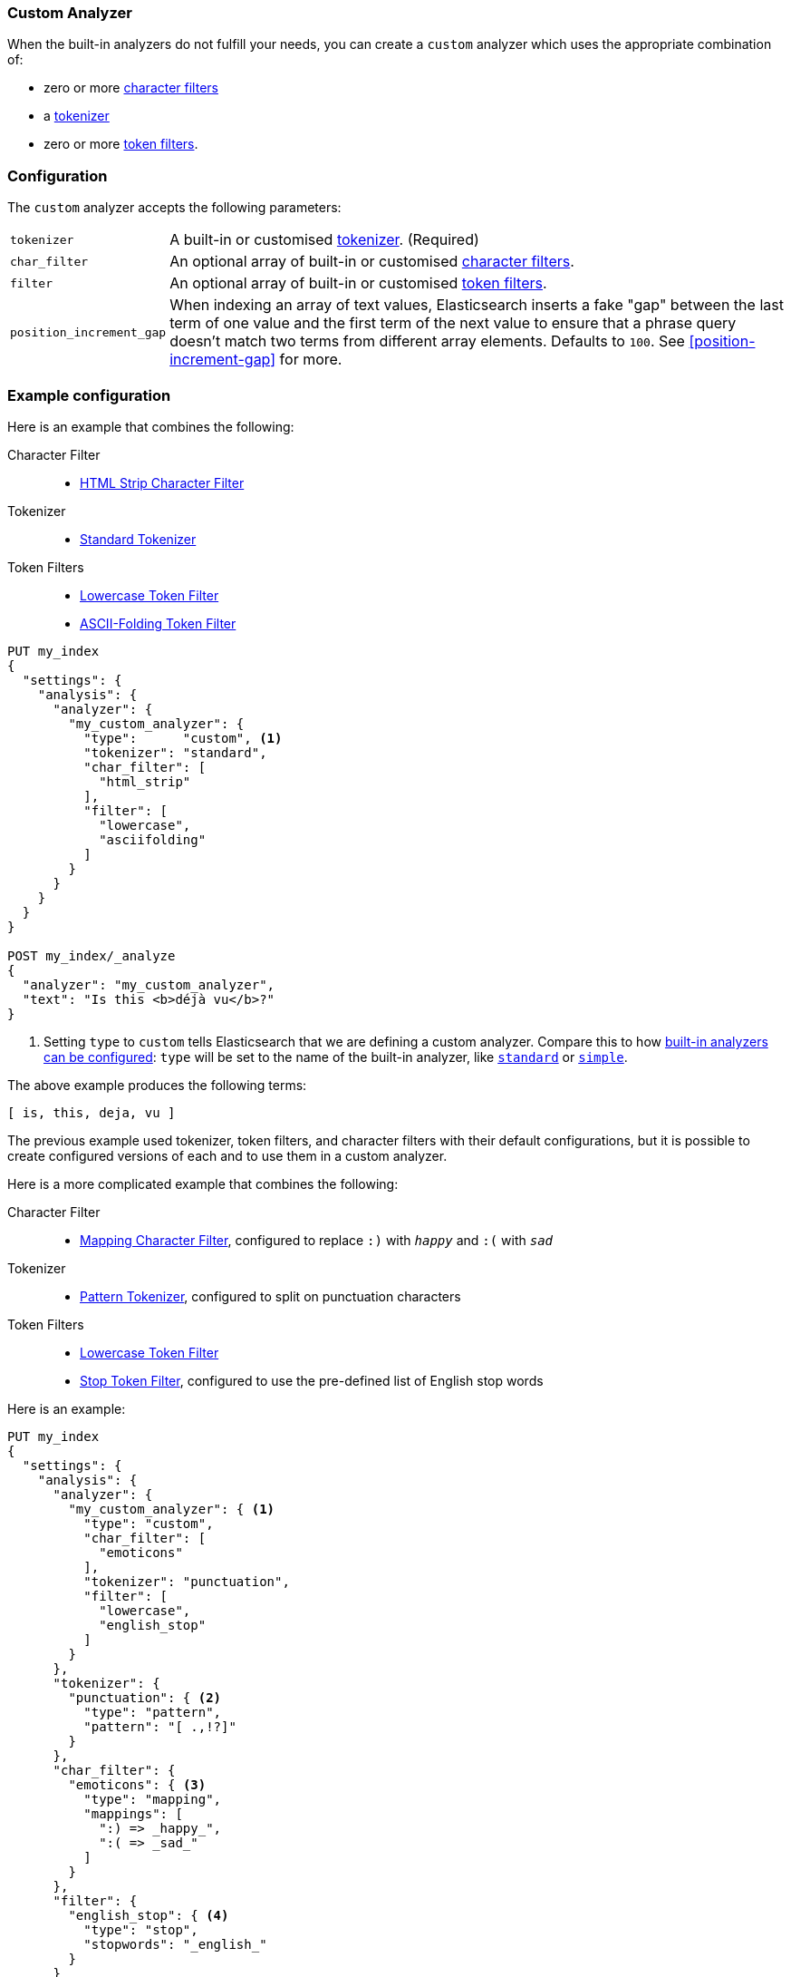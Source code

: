 [[analysis-custom-analyzer]]
=== Custom Analyzer

When the built-in analyzers do not fulfill your needs, you can create a
`custom` analyzer which uses the appropriate combination of:

* zero or more <<analysis-charfilters, character filters>>
* a <<analysis-tokenizers,tokenizer>>
* zero or more <<analysis-tokenfilters,token filters>>.

[float]
=== Configuration

The `custom` analyzer accepts the following parameters:

[horizontal]
`tokenizer`::

    A built-in or customised <<analysis-tokenizers,tokenizer>>.
    (Required)

`char_filter`::

    An optional array of built-in or customised
    <<analysis-charfilters, character filters>>.

`filter`::

    An optional array of built-in or customised
    <<analysis-tokenfilters, token filters>>.

`position_increment_gap`::

    When indexing an array of text values, Elasticsearch inserts a fake "gap"
    between the last term of one value and the first term of the next value to
    ensure that a phrase query doesn't match two terms from different array
    elements.  Defaults to `100`. See <<position-increment-gap>> for more.

[float]
=== Example configuration

Here is an example that combines the following:

Character Filter::
* <<analysis-htmlstrip-charfilter,HTML Strip Character Filter>>

Tokenizer::
* <<analysis-standard-tokenizer,Standard Tokenizer>>

Token Filters::
* <<analysis-lowercase-tokenfilter,Lowercase Token Filter>>
* <<analysis-asciifolding-tokenfilter,ASCII-Folding Token Filter>>

[source,js]
--------------------------------
PUT my_index
{
  "settings": {
    "analysis": {
      "analyzer": {
        "my_custom_analyzer": {
          "type":      "custom", <1>
          "tokenizer": "standard",
          "char_filter": [
            "html_strip"
          ],
          "filter": [
            "lowercase",
            "asciifolding"
          ]
        }
      }
    }
  }
}

POST my_index/_analyze
{
  "analyzer": "my_custom_analyzer",
  "text": "Is this <b>déjà vu</b>?"
}
--------------------------------
// CONSOLE

<1> Setting `type` to `custom` tells Elasticsearch that we are defining a custom analyzer.
    Compare this to how <<configuring-analyzers,built-in analyzers can be configured>>:
    `type` will be set to the name of the built-in analyzer, like
    <<analysis-standard-analyzer,`standard`>> or <<analysis-simple-analyzer,`simple`>>.

/////////////////////

[source,js]
----------------------------
{
  "tokens": [
    {
      "token": "is",
      "start_offset": 0,
      "end_offset": 2,
      "type": "<ALPHANUM>",
      "position": 0
    },
    {
      "token": "this",
      "start_offset": 3,
      "end_offset": 7,
      "type": "<ALPHANUM>",
      "position": 1
    },
    {
      "token": "deja",
      "start_offset": 11,
      "end_offset": 15,
      "type": "<ALPHANUM>",
      "position": 2
    },
    {
      "token": "vu",
      "start_offset": 16,
      "end_offset": 22,
      "type": "<ALPHANUM>",
      "position": 3
    }
  ]
}
----------------------------
// TESTRESPONSE

/////////////////////


The above example produces the following terms:

[source,text]
---------------------------
[ is, this, deja, vu ]
---------------------------

The previous example used tokenizer, token filters, and character filters with
their default configurations, but it is possible to create configured versions
of each and to use them in a custom analyzer.

Here is a more complicated example that combines the following:

Character Filter::
* <<analysis-mapping-charfilter,Mapping Character Filter>>, configured to replace `:)` with `_happy_` and `:(` with `_sad_`

Tokenizer::
*  <<analysis-pattern-tokenizer,Pattern Tokenizer>>, configured to split on punctuation characters

Token Filters::
* <<analysis-lowercase-tokenfilter,Lowercase Token Filter>>
* <<analysis-stop-tokenfilter,Stop Token Filter>>, configured to use the pre-defined list of English stop words


Here is an example:

[source,js]
--------------------------------------------------
PUT my_index
{
  "settings": {
    "analysis": {
      "analyzer": {
        "my_custom_analyzer": { <1>
          "type": "custom",
          "char_filter": [
            "emoticons"
          ],
          "tokenizer": "punctuation",
          "filter": [
            "lowercase",
            "english_stop"
          ]
        }
      },
      "tokenizer": {
        "punctuation": { <2>
          "type": "pattern",
          "pattern": "[ .,!?]"
        }
      },
      "char_filter": {
        "emoticons": { <3>
          "type": "mapping",
          "mappings": [
            ":) => _happy_",
            ":( => _sad_"
          ]
        }
      },
      "filter": {
        "english_stop": { <4>
          "type": "stop",
          "stopwords": "_english_"
        }
      }
    }
  }
}

POST my_index/_analyze
{
  "analyzer": "my_custom_analyzer",
  "text":     "I'm a :) person, and you?"
}
--------------------------------------------------
// CONSOLE

<1> Assigns the index a default custom analyzer, `my_custom_analyzer`. This
analyzer uses a custom tokenizer, character filter, and token filter that
are defined later in the request.
<2> Defines the custom `punctuation` tokenizer.
<3> Defines the custom `emoticons` character filter.
<4> Defines the custom `english_stop` token filter.

/////////////////////

[source,js]
----------------------------
{
  "tokens": [
    {
      "token": "i'm",
      "start_offset": 0,
      "end_offset": 3,
      "type": "word",
      "position": 0
    },
    {
      "token": "_happy_",
      "start_offset": 6,
      "end_offset": 8,
      "type": "word",
      "position": 2
    },
    {
      "token": "person",
      "start_offset": 9,
      "end_offset": 15,
      "type": "word",
      "position": 3
    },
    {
      "token": "you",
      "start_offset": 21,
      "end_offset": 24,
      "type": "word",
      "position": 5
    }
  ]
}
----------------------------
// TESTRESPONSE

/////////////////////


The above example produces the following terms:

[source,text]
---------------------------
[ i'm, _happy_, person, you ]
---------------------------
